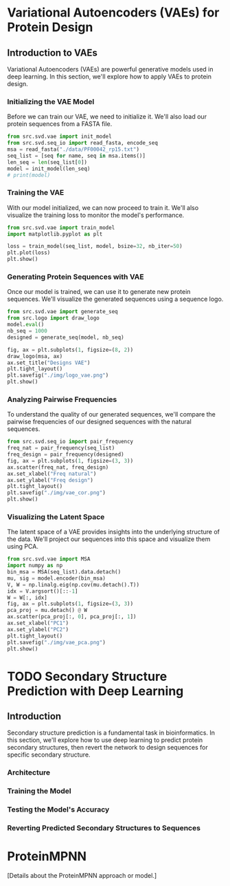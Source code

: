 * Variational Autoencoders (VAEs) for Protein Design

** Introduction to VAEs
Variational Autoencoders (VAEs) are powerful generative models used in deep
learning. In this section, we'll explore how to apply VAEs to protein design.

*** Initializing the VAE Model
Before we can train our VAE, we need to initialize it. We'll also load our
protein sequences from a FASTA file.

#+begin_src python :results output :session *dl*
from src.svd.vae import init_model
from src.svd.seq_io import read_fasta, encode_seq
msa = read_fasta("./data/PF00042_rp15.txt")
seq_list = [seq for name, seq in msa.items()]
len_seq = len(seq_list[0])
model = init_model(len_seq)
# print(model)
#+end_src

*** Training the VAE
With our model initialized, we can now proceed to train it. We'll also visualize
the training loss to monitor the model's performance.

#+begin_src python :session *dl* :results output
from src.svd.vae import train_model
import matplotlib.pyplot as plt

loss = train_model(seq_list, model, bsize=32, nb_iter=50)
plt.plot(loss)
plt.show()
#+end_src

*** Generating Protein Sequences with VAE
Once our model is trained, we can use it to generate new protein sequences.
We'll visualize the generated sequences using a sequence logo.

#+begin_src python :session *dl* :results file
from src.svd.vae import generate_seq
from src.logo import draw_logo
model.eval()
nb_seq = 1000
designed = generate_seq(model, nb_seq)

fig, ax = plt.subplots(1, figsize=(8, 2))
draw_logo(msa, ax)
ax.set_title("Designs VAE")
plt.tight_layout()
plt.savefig("./img/logo_vae.png")
plt.show()
#+end_src

*** Analyzing Pairwise Frequencies
To understand the quality of our generated sequences, we'll compare the pairwise
frequencies of our designed sequences with the natural sequences.

#+begin_src python :session *dl*
from src.svd.seq_io import pair_frequency
freq_nat = pair_frequency(seq_list)
freq_design = pair_frequency(designed)
fig, ax = plt.subplots(1, figsize=(3, 3))
ax.scatter(freq_nat, freq_design)
ax.set_xlabel("Freq natural")
ax.set_ylabel("Freq design")
plt.tight_layout()
plt.savefig("./img/vae_cor.png")
plt.show()
#+end_src

*** Visualizing the Latent Space
The latent space of a VAE provides insights into the underlying structure of the
data. We'll project our sequences into this space and visualize them using PCA.

#+begin_src python :session *dl*
from src.svd.vae import MSA
import numpy as np
bin_msa = MSA(seq_list).data.detach()
mu, sig = model.encoder(bin_msa)
V, W = np.linalg.eig(np.cov(mu.detach().T))
idx = V.argsort()[::-1]
W = W[:, idx]
fig, ax = plt.subplots(1, figsize=(3, 3))
pca_proj = mu.detach() @ W
ax.scatter(pca_proj[:, 0], pca_proj[:, 1])
ax.set_xlabel("PC1")
ax.set_ylabel("PC2")
plt.tight_layout()
plt.savefig("./img/vae_pca.png")
plt.show()
#+end_src

* TODO Secondary Structure Prediction with Deep Learning

** Introduction
Secondary structure prediction is a fundamental task in bioinformatics. In this
section, we'll explore how to use deep learning to predict protein secondary
structures, then revert the network to design sequences for specific secondary
structure.

*** Architecture

*** Training the Model

*** Testing the Model's Accuracy

*** Reverting Predicted Secondary Structures to Sequences

* ProteinMPNN
[Details about the ProteinMPNN approach or model.]
